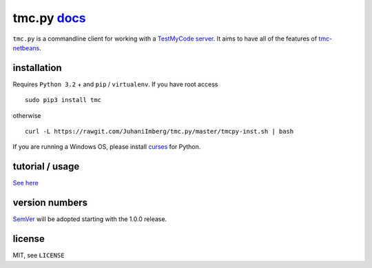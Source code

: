 tmc.py `docs`_
==============

``tmc.py`` is a commandline client for working with a `TestMyCode
server`_. It aims to have all of the features of `tmc-netbeans`_.

installation
------------

Requires ``Python 3.2`` + and ``pip`` / ``virtualenv``. If you have root access

::

    sudo pip3 install tmc

otherwise

::

    curl -L https://rawgit.com/JuhaniImberg/tmc.py/master/tmcpy-inst.sh | bash

If you are running a Windows OS, please install `curses`_ for Python.

tutorial / usage
----------------

`See here`_

version numbers
---------------

`SemVer`_ will be adopted starting with the 1.0.0 release.

license
-------

MIT, see ``LICENSE``

.. _docs: https://JuhaniImberg.github.io/tmc.py/
.. _TestMyCode server: https://github.com/testmycode/tmc-server
.. _tmc-netbeans: https://github.com/testmycode/tmc-netbeans
.. _See here: https://JuhaniImberg.github.io/tmc.py/tutorial.html
.. _curses: http://www.lfd.uci.edu/~gohlke/pythonlibs/#curses
.. _SemVer: http://semver.org/
